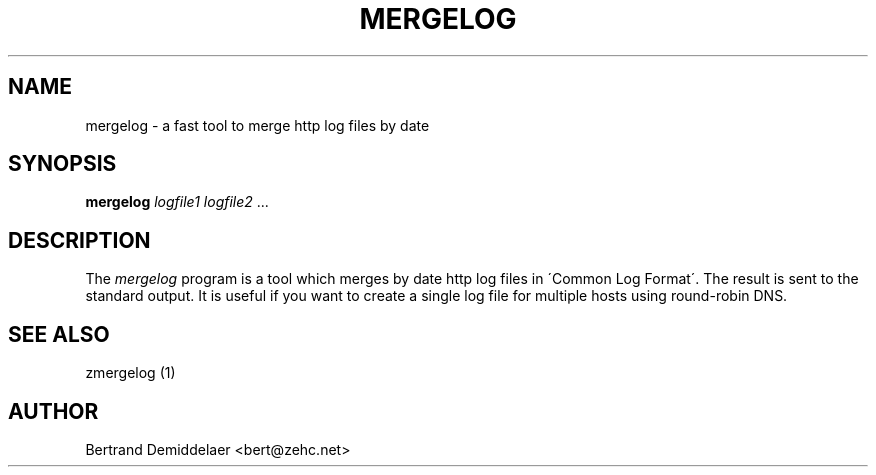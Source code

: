 .TH MERGELOG 1 "22 Jan 2001"
.SH NAME
mergelog \- a fast tool to merge http log files by date
.SH SYNOPSIS
.B mergelog
.IR logfile1
.IR logfile2 \ ...
.SH DESCRIPTION
The
.IR mergelog
program is a tool which merges by date http log files in \'Common Log Format\'. The result is sent to the standard output. It is useful if you want to create a single log file for multiple hosts using round-robin DNS.
.SH "SEE ALSO"
zmergelog (1)
.SH AUTHOR
Bertrand Demiddelaer <bert@zehc.net>
.\" end of man page

